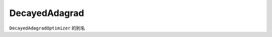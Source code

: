 .. _cn_api_fluid_optimizer_DecayedAdagrad:

DecayedAdagrad
-------------------------------

.. py:attribute:: paddle.fluid.optimizer.DecayedAdagrad

``DecayedAdagradOptimizer`` 的别名





